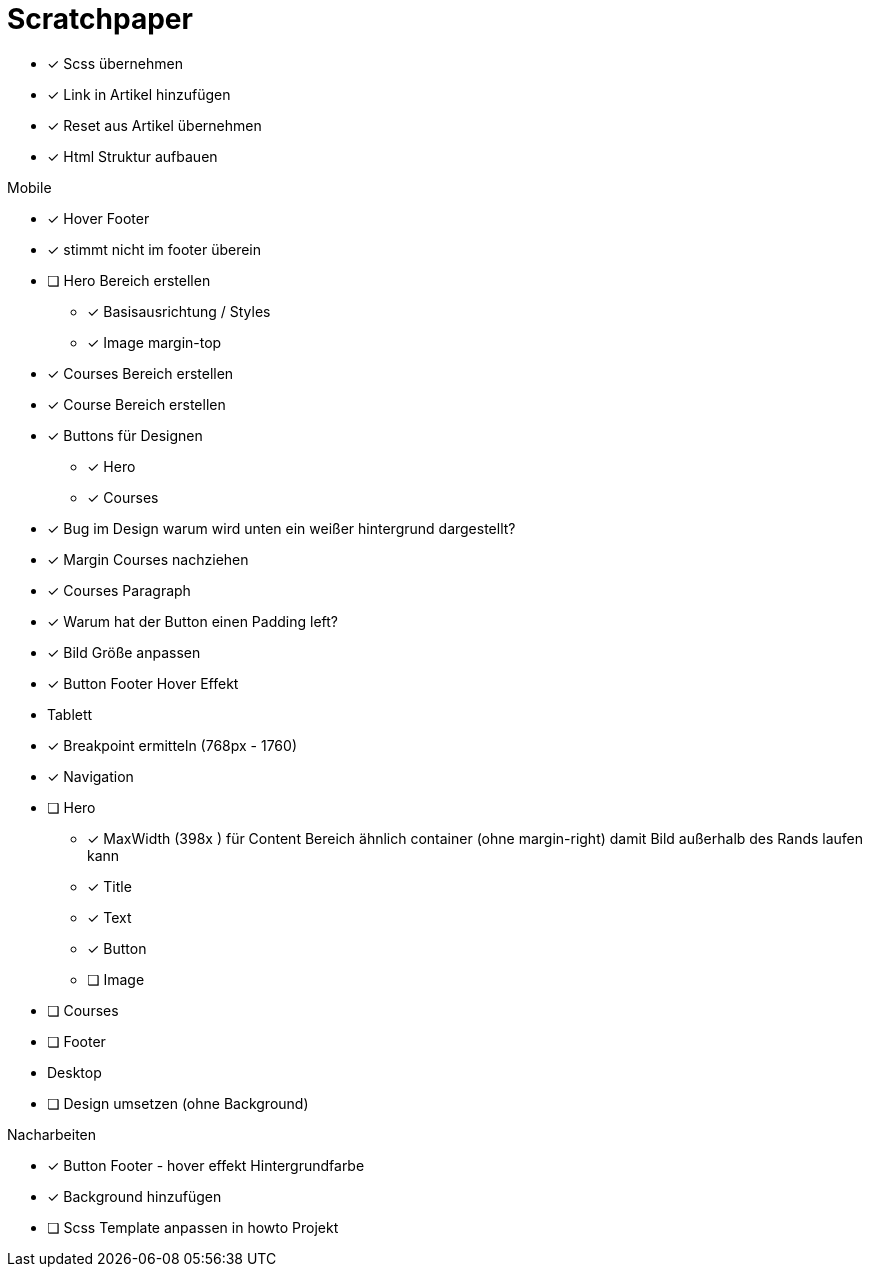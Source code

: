 = Scratchpaper

* [x] Scss übernehmen
* [x] Link in Artikel hinzufügen
* [x] Reset aus Artikel übernehmen
* [x] Html Struktur aufbauen


.Mobile
* [x] Hover Footer
* [x] stimmt nicht im footer überein
* [ ] Hero Bereich erstellen
** [x] Basisausrichtung / Styles
** [x] Image margin-top

* [x] Courses Bereich erstellen

* [x] Course Bereich erstellen
* [x] Buttons für Designen
** [x] Hero
** [x] Courses

* [x] Bug im Design warum wird unten ein weißer hintergrund dargestellt?
* [x] Margin Courses nachziehen
* [x] Courses Paragraph
* [x] Warum hat der Button einen Padding left?
* [x] Bild Größe anpassen
* [x] Button Footer Hover Effekt 


* Tablett
* [x] Breakpoint ermitteln (768px - 1760)
* [x] Navigation
* [ ] Hero
** [x] MaxWidth (398x ) für Content Bereich ähnlich container (ohne margin-right)
       damit Bild außerhalb des Rands laufen kann
** [x] Title
** [x] Text 
** [x] Button
** [ ] Image
* [ ] Courses
* [ ] Footer

* Desktop 
* [ ] Design umsetzen (ohne Background)


.Nacharbeiten
* [x] Button Footer - hover effekt Hintergrundfarbe
* [x] Background hinzufügen
* [ ] Scss Template anpassen in howto Projekt